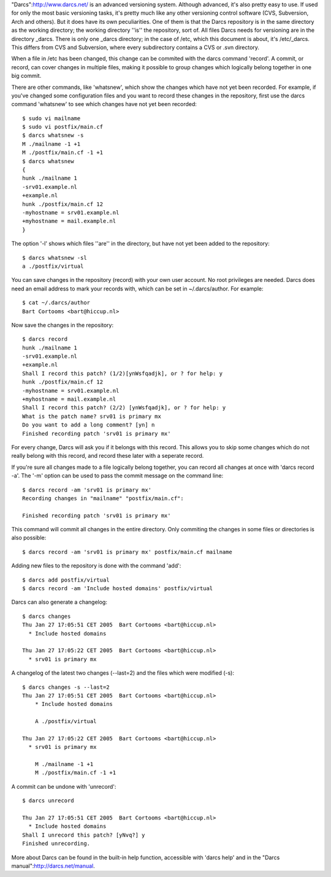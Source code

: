 "Darcs":http://www.darcs.net/  is an advanced versioning system. Although
advanced, it's also pretty easy to use. If used for only the most basic
versioning tasks, it's pretty much like any other versioning control software
(CVS, Subversion, Arch and others). But it does have its own peculiarities. One
of them is that the Darcs repository is in the same directory as the working
directory; the working directory ''is'' the repository, sort of. All files
Darcs needs for versioning are in the directory _darcs. There is only one
_darcs directory; in the case of /etc, which this document is about, it's
/etc/_darcs. This differs from CVS and Subversion, where every subdirectory
contains a CVS or .svn directory.

When a file in /etc has been changed, this change can be commited with the
darcs command 'record'. A commit, or record, can cover changes in multiple
files, making it possible to group changes which logically belong together in
one big commit.

There are other commands, like 'whatsnew', which show the changes which have
not yet been recorded. For example, if you've changed some configuration files
and you want to record these changes in the repository, first use the darcs
command 'whatsnew' to see which changes have not yet been recorded::

  $ sudo vi mailname
  $ sudo vi postfix/main.cf
  $ darcs whatsnew -s
  M ./mailname -1 +1
  M ./postfix/main.cf -1 +1
  $ darcs whatsnew
  {
  hunk ./mailname 1
  -srv01.example.nl
  +example.nl
  hunk ./postfix/main.cf 12
  -myhostname = srv01.example.nl
  +myhostname = mail.example.nl
  }

The option '-l' shows which files ''are'' in the directory, but have not yet
been added to the repository::

  $ darcs whatsnew -sl
  a ./postfix/virtual

You can save changes in the repository (record) with your own user account. No
root privileges are needed. Darcs does need an email address to mark your
records with, which can be set in ~/.darcs/author. For example::

  $ cat ~/.darcs/author
  Bart Cortooms <bart@hiccup.nl>

Now save the changes in the repository::

  $ darcs record
  hunk ./mailname 1
  -srv01.example.nl
  +example.nl
  Shall I record this patch? (1/2)[ynWsfqadjk], or ? for help: y
  hunk ./postfix/main.cf 12
  -myhostname = srv01.example.nl
  +myhostname = mail.example.nl
  Shall I record this patch? (2/2) [ynWsfqadjk], or ? for help: y
  What is the patch name? srv01 is primary mx
  Do you want to add a long comment? [yn] n
  Finished recording patch 'srv01 is primary mx'

For every change, Darcs will ask you if it belongs with this record. This
allows you to skip some changes which do not really belong with this record,
and record these later with a seperate record.

If you're sure all changes made to a file logically belong together, you can
record all changes at once with 'darcs record -a'. The '-m' option can be used
to pass the commit message on the command line::

  $ darcs record -am 'srv01 is primary mx'
  Recording changes in "mailname" "postfix/main.cf":

  Finished recording patch 'srv01 is primary mx'

This command will commit all changes in the entire directory. Only commiting
the changes in some files or directories is also possible::

  $ darcs record -am 'srv01 is primary mx' postfix/main.cf mailname

Adding new files to the repository is done with the command 'add'::

  $ darcs add postfix/virtual
  $ darcs record -am 'Include hosted domains' postfix/virtual

Darcs can also generate a changelog::

  $ darcs changes
  Thu Jan 27 17:05:51 CET 2005  Bart Cortooms <bart@hiccup.nl>
    * Include hosted domains

  Thu Jan 27 17:05:22 CET 2005  Bart Cortooms <bart@hiccup.nl>
    * srv01 is primary mx
  
A changelog of the latest two changes (--last=2) and the files which were modified (-s)::

  $ darcs changes -s --last=2
  Thu Jan 27 17:05:51 CET 2005  Bart Cortooms <bart@hiccup.nl>
      * Include hosted domains

      A ./postfix/virtual

  Thu Jan 27 17:05:22 CET 2005  Bart Cortooms <bart@hiccup.nl>
    * srv01 is primary mx

      M ./mailname -1 +1
      M ./postfix/main.cf -1 +1

A commit can be undone with 'unrecord'::

  $ darcs unrecord

  Thu Jan 27 17:05:51 CET 2005  Bart Cortooms <bart@hiccup.nl>
    * Include hosted domains
  Shall I unrecord this patch? [yNvq?] y
  Finished unrecording.

More about Darcs can be found in the built-in help function, accessible with
'darcs help' and in the "Darcs manual":http://darcs.net/manual.
